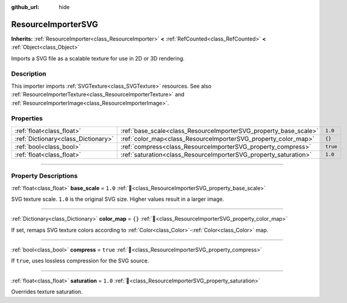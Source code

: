 :github_url: hide

.. DO NOT EDIT THIS FILE!!!
.. Generated automatically from Godot engine sources.
.. Generator: https://github.com/godotengine/godot/tree/master/doc/tools/make_rst.py.
.. XML source: https://github.com/godotengine/godot/tree/master/doc/classes/ResourceImporterSVG.xml.

.. _class_ResourceImporterSVG:

ResourceImporterSVG
===================

**Inherits:** :ref:`ResourceImporter<class_ResourceImporter>` **<** :ref:`RefCounted<class_RefCounted>` **<** :ref:`Object<class_Object>`

Imports a SVG file as a scalable texture for use in 2D or 3D rendering.

.. rst-class:: classref-introduction-group

Description
-----------

This importer imports :ref:`SVGTexture<class_SVGTexture>` resources. See also :ref:`ResourceImporterTexture<class_ResourceImporterTexture>` and :ref:`ResourceImporterImage<class_ResourceImporterImage>`.

.. rst-class:: classref-reftable-group

Properties
----------

.. table::
   :widths: auto

   +-------------------------------------+------------------------------------------------------------------+----------+
   | :ref:`float<class_float>`           | :ref:`base_scale<class_ResourceImporterSVG_property_base_scale>` | ``1.0``  |
   +-------------------------------------+------------------------------------------------------------------+----------+
   | :ref:`Dictionary<class_Dictionary>` | :ref:`color_map<class_ResourceImporterSVG_property_color_map>`   | ``{}``   |
   +-------------------------------------+------------------------------------------------------------------+----------+
   | :ref:`bool<class_bool>`             | :ref:`compress<class_ResourceImporterSVG_property_compress>`     | ``true`` |
   +-------------------------------------+------------------------------------------------------------------+----------+
   | :ref:`float<class_float>`           | :ref:`saturation<class_ResourceImporterSVG_property_saturation>` | ``1.0``  |
   +-------------------------------------+------------------------------------------------------------------+----------+

.. rst-class:: classref-section-separator

----

.. rst-class:: classref-descriptions-group

Property Descriptions
---------------------

.. _class_ResourceImporterSVG_property_base_scale:

.. rst-class:: classref-property

:ref:`float<class_float>` **base_scale** = ``1.0`` :ref:`🔗<class_ResourceImporterSVG_property_base_scale>`

SVG texture scale. ``1.0`` is the original SVG size. Higher values result in a larger image.

.. rst-class:: classref-item-separator

----

.. _class_ResourceImporterSVG_property_color_map:

.. rst-class:: classref-property

:ref:`Dictionary<class_Dictionary>` **color_map** = ``{}`` :ref:`🔗<class_ResourceImporterSVG_property_color_map>`

If set, remaps SVG texture colors according to :ref:`Color<class_Color>`-:ref:`Color<class_Color>` map.

.. rst-class:: classref-item-separator

----

.. _class_ResourceImporterSVG_property_compress:

.. rst-class:: classref-property

:ref:`bool<class_bool>` **compress** = ``true`` :ref:`🔗<class_ResourceImporterSVG_property_compress>`

If ``true``, uses lossless compression for the SVG source.

.. rst-class:: classref-item-separator

----

.. _class_ResourceImporterSVG_property_saturation:

.. rst-class:: classref-property

:ref:`float<class_float>` **saturation** = ``1.0`` :ref:`🔗<class_ResourceImporterSVG_property_saturation>`

Overrides texture saturation.

.. |virtual| replace:: :abbr:`virtual (This method should typically be overridden by the user to have any effect.)`
.. |const| replace:: :abbr:`const (This method has no side effects. It doesn't modify any of the instance's member variables.)`
.. |vararg| replace:: :abbr:`vararg (This method accepts any number of arguments after the ones described here.)`
.. |constructor| replace:: :abbr:`constructor (This method is used to construct a type.)`
.. |static| replace:: :abbr:`static (This method doesn't need an instance to be called, so it can be called directly using the class name.)`
.. |operator| replace:: :abbr:`operator (This method describes a valid operator to use with this type as left-hand operand.)`
.. |bitfield| replace:: :abbr:`BitField (This value is an integer composed as a bitmask of the following flags.)`
.. |void| replace:: :abbr:`void (No return value.)`
